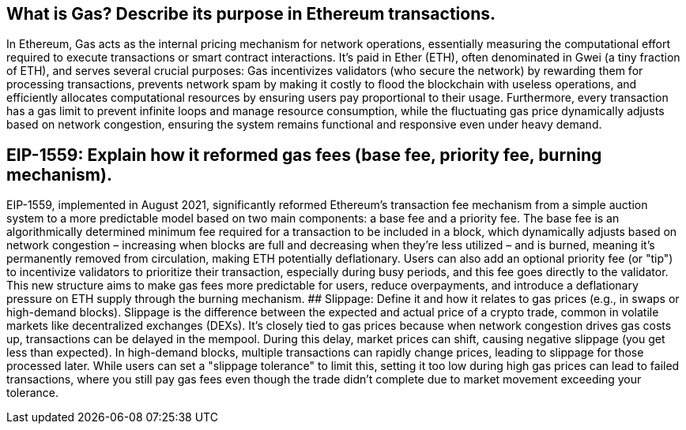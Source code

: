 ## What is Gas? Describe its purpose in Ethereum transactions.
In Ethereum, Gas acts as the internal pricing mechanism for network operations, essentially measuring the computational effort required to execute transactions or smart contract interactions. It's paid in Ether (ETH), often denominated in Gwei (a tiny fraction of ETH), and serves several crucial purposes: Gas incentivizes validators (who secure the network) by rewarding them for processing transactions, prevents network spam by making it costly to flood the blockchain with useless operations, and efficiently allocates computational resources by ensuring users pay proportional to their usage. Furthermore, every transaction has a gas limit to prevent infinite loops and manage resource consumption, while the fluctuating gas price dynamically adjusts based on network congestion, ensuring the system remains functional and responsive even under heavy demand.

## EIP-1559: Explain how it reformed gas fees (base fee, priority fee, burning mechanism).
EIP-1559, implemented in August 2021, significantly reformed Ethereum's transaction fee mechanism from a simple auction system to a more predictable model based on two main components: a base fee and a priority fee. The base fee is an algorithmically determined minimum fee required for a transaction to be included in a block, which dynamically adjusts based on network congestion – increasing when blocks are full and decreasing when they're less utilized – and is burned, meaning it's permanently removed from circulation, making ETH potentially deflationary. Users can also add an optional priority fee (or "tip") to incentivize validators to prioritize their transaction, especially during busy periods, and this fee goes directly to the validator. This new structure aims to make gas fees more predictable for users, reduce overpayments, and introduce a deflationary pressure on ETH supply through the burning mechanism.
## Slippage: Define it and how it relates to gas prices (e.g., in swaps or high-demand blocks).
Slippage is the difference between the expected and actual price of a crypto trade, common in volatile markets like decentralized exchanges (DEXs). It's closely tied to gas prices because when network congestion drives gas costs up, transactions can be delayed in the mempool. During this delay, market prices can shift, causing negative slippage (you get less than expected). In high-demand blocks, multiple transactions can rapidly change prices, leading to slippage for those processed later. While users can set a "slippage tolerance" to limit this, setting it too low during high gas prices can lead to failed transactions, where you still pay gas fees even though the trade didn't complete due to market movement exceeding your tolerance.

